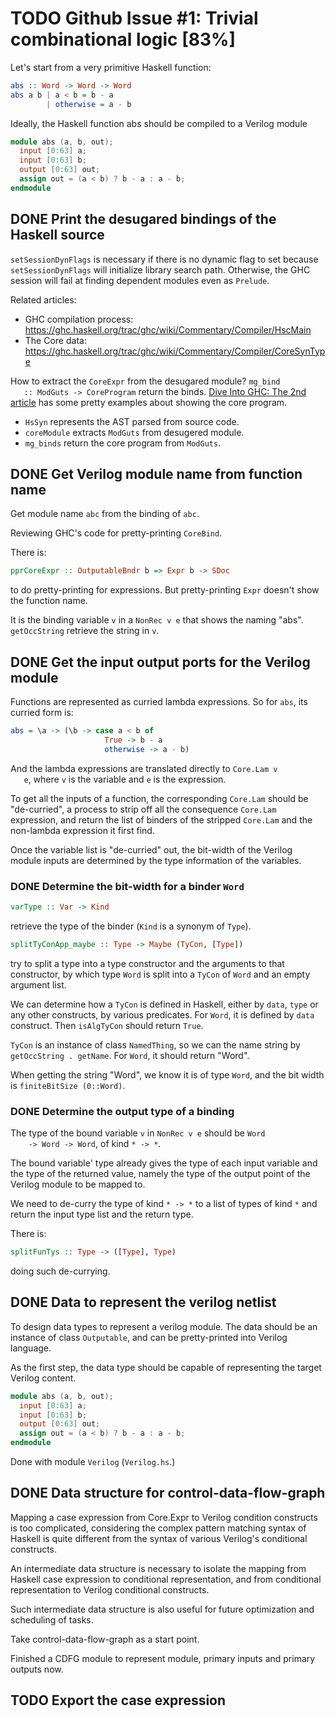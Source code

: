 * TODO Github Issue #1: Trivial combinational logic [83%]

  Let's start from a very primitive Haskell function:
  #+BEGIN_SRC haskell
    abs :: Word -> Word -> Word
    abs a b | a < b = b - a
            | otherwise = a - b
  #+END_SRC

  Ideally, the Haskell function abs should be compiled to a Verilog
  module
  #+BEGIN_SRC verilog
    module abs (a, b, out);
      input [0:63] a;
      input [0:63] b;
      output [0:63] out;
      assign out = (a < b) ? b - a : a - b;
    endmodule
  #+END_SRC

** DONE Print the desugared bindings of the Haskell source
   CLOSED: [2016-11-07 Mon 17:46]

   ~setSessionDynFlags~ is necessary if there is no dynamic flag to
   set because ~setSessionDynFlags~ will initialize library search
   path.  Otherwise, the GHC session will fail at finding dependent
   modules even as ~Prelude~.
   
   Related articles:
   * GHC compilation process:
     [[https://ghc.haskell.org/trac/ghc/wiki/Commentary/Compiler/HscMain]]
   * The Core data:
     [[https://ghc.haskell.org/trac/ghc/wiki/Commentary/Compiler/CoreSynType]]

   How to extract the ~CoreExpr~ from the desugared module? ~mg_bind
   :: ModGuts -> CoreProgram~ return the binds. [[http://www.stephendiehl.com/posts/ghc_02.html][Dive Into GHC: The
   2nd article]] has some pretty examples about showing the core
   program.

   * ~HsSyn~ represents the AST parsed from source code.
   * ~coreModule~ extracts ~ModGuts~ from desugered module.
   * ~mg_binds~ return the core program from ~ModGuts~.
** DONE Get Verilog module name from function name
   CLOSED: [2016-11-21 Mon 17:40]

   Get module name ~abc~ from the binding of ~abc~.

   Reviewing GHC's code for pretty-printing ~CoreBind~.

   There is:
   #+BEGIN_SRC haskell
     pprCoreExpr :: OutputableBndr b => Expr b -> SDoc
   #+END_SRC
   to do pretty-printing for expressions. But pretty-printing ~Expr~
   doesn't show the function name.

   It is the binding variable ~v~ in a ~NonRec v e~ that shows the
   naming "abs". ~getOccString~ retrieve the string in ~v~.
** DONE Get the input output ports for the Verilog module
   CLOSED: [2016-12-13 Tue 18:15]
   
   Functions are represented as curried lambda expressions.
   So for ~abs~, its curried form is:
   #+BEGIN_SRC haskell
     abs = \a -> (\b -> case a < b of
                          True -> b - a
                          otherwise -> a - b)
   #+END_SRC
   And the lambda expressions are translated directly to ~Core.Lam v
   e~, where ~v~ is the variable and ~e~ is the expression.

   To get all the inputs of a function, the corresponding
   ~Core.Lam~ should be "de-curried", a process to strip off all the
   consequence ~Core.Lam~ expression, and return the list of binders
   of the stripped ~Core.Lam~ and the non-lambda expression it first
   find.

   Once the variable list is "de-curried" out, the bit-width 
   of the Verilog module inputs are determined by the type information
   of the variables. 
*** DONE Determine the bit-width for a binder ~Word~
    CLOSED: [2016-12-08 Thu 17:09]
    #+BEGIN_SRC haskell
    varType :: Var -> Kind
    #+END_SRC
    retrieve the type of the binder (~Kind~ is a synonym of ~Type~).
    
    #+BEGIN_SRC haskell
    splitTyConApp_maybe :: Type -> Maybe (TyCon, [Type])
    #+END_SRC
    try to split a type into a type constructor and the arguments to
    that constructor, by which type ~Word~ is split into a ~TyCon~ of
    ~Word~ and an empty argument list.

    We can determine how a ~TyCon~ is defined in Haskell, either by
    ~data~, ~type~ or any other constructs, by various predicates.
    For ~Word~, it is defined by ~data~ construct. Then ~isAlgTyCon~
    should return ~True~. 

    ~TyCon~ is an instance of class ~NamedThing~,
    so we can the name string by ~getOccString . getName~. For ~Word~,
    it should return "Word".

    When getting the string "Word", we know it is of type ~Word~, and 
    the bit width is ~finiteBitSize (0::Word)~.
    
   
*** DONE Determine the output type of a binding
    CLOSED: [2016-12-13 Tue 18:09]
    
    The type of the bound variable ~v~ in ~NonRec v e~ should be ~Word
    -> Word -> Word~, of kind ~* -> *~.

    The bound variable' type already gives the type of each input
    variable and the type of the returned value, namely the type of
    the output point of the Verilog module to be mapped to.

    We need to de-curry the type of kind ~* -> *~ to a list of types
    of kind ~*~ and return the input type list and the return type.

    There is:
    #+BEGIN_SRC haskell
      splitFunTys :: Type -> ([Type], Type)
    #+END_SRC
    doing such de-currying.
    
** DONE Data to represent the verilog netlist
   CLOSED: [2016-10-28 Fri 15:31]
   To design data types to represent a verilog module. The data
   should be an instance of class ~Outputable~, and can be
   pretty-printed into Verilog language.

   As the first step, the data type should be capable of representing
   the target Verilog content.
   #+BEGIN_SRC verilog
    module abs (a, b, out);
      input [0:63] a;
      input [0:63] b;
      output [0:63] out;
      assign out = (a < b) ? b - a : a - b;
    endmodule
   #+END_SRC

   Done with module ~Verilog~ (~Verilog.hs~.)

** DONE Data structure for control-data-flow-graph
   CLOSED: [2016-12-20 Tue 01:10]
   
   Mapping a case expression from Core.Expr to Verilog condition
   constructs is too complicated, considering the complex pattern
   matching syntax of Haskell is quite different from the syntax of
   various Verilog's conditional constructs.

   An intermediate data structure is necessary to isolate the mapping
   from Haskell case expression to conditional representation, and
   from conditional representation to Verilog conditional constructs.

   Such intermediate data structure is also useful for future optimization
   and scheduling of tasks.

   Take control-data-flow-graph as a start point.

   Finished a CDFG module to represent module, primary inputs and
   primary outputs now.
   
** TODO Export the case expression

   
